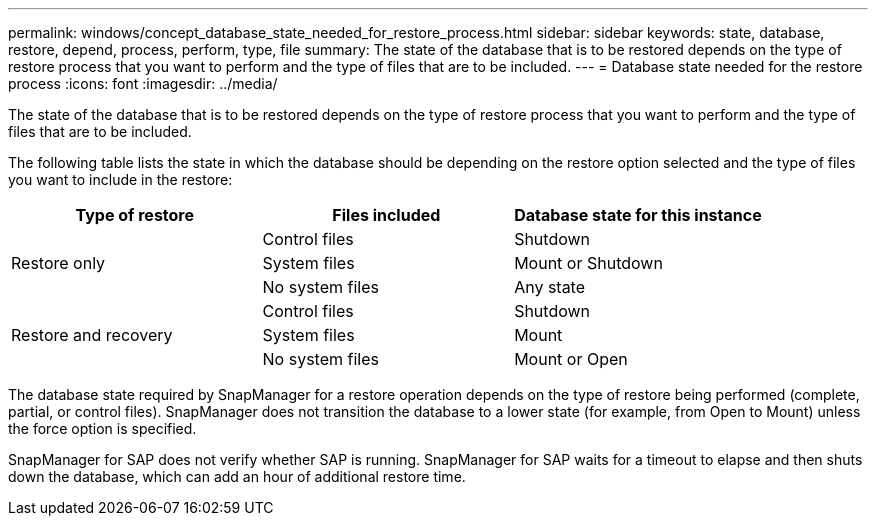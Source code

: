 ---
permalink: windows/concept_database_state_needed_for_restore_process.html
sidebar: sidebar
keywords: state, database, restore, depend, process, perform, type, file
summary: The state of the database that is to be restored depends on the type of restore process that you want to perform and the type of files that are to be included.
---
= Database state needed for the restore process
:icons: font
:imagesdir: ../media/

[.lead]
The state of the database that is to be restored depends on the type of restore process that you want to perform and the type of files that are to be included.

The following table lists the state in which the database should be depending on the restore option selected and the type of files you want to include in the restore:

[options="header"]
|===
| Type of restore| Files included| Database state for this instance
.3+a|
Restore only
a|
Control files
a|
Shutdown
a|
System files
a|
Mount or Shutdown
a|
No system files
a|
Any state
.3+a|
Restore and recovery
a|
Control files
a|
Shutdown
a|
System files
a|
Mount
a|
No system files
a|
Mount or Open
|===
The database state required by SnapManager for a restore operation depends on the type of restore being performed (complete, partial, or control files). SnapManager does not transition the database to a lower state (for example, from Open to Mount) unless the force option is specified.

SnapManager for SAP does not verify whether SAP is running. SnapManager for SAP waits for a timeout to elapse and then shuts down the database, which can add an hour of additional restore time.
